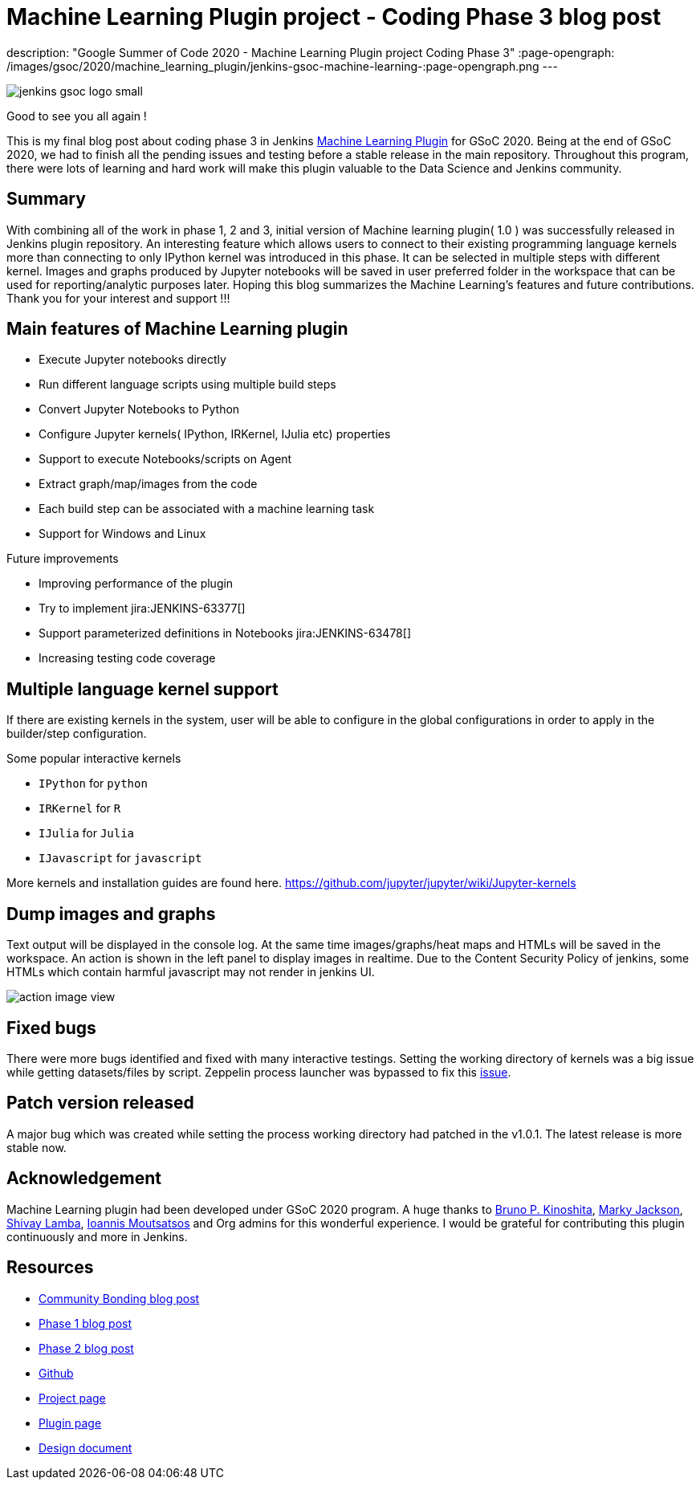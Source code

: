 = Machine Learning Plugin project - Coding Phase 3 blog post
:page-tags: machinelearning, datascience, jupyter, plugins, gsoc, gsoc2020

:page-author: loghijiaha
description: "Google Summer of Code 2020 - Machine Learning Plugin project Coding Phase 3"
:page-opengraph: /images/gsoc/2020/machine_learning_plugin/jenkins-gsoc-machine-learning-:page-opengraph.png
---

image::/images/gsoc/jenkins-gsoc-logo_small.png[align="center"]

Good to see you all again !

This is my final blog post about coding phase 3 in Jenkins link:/projects/gsoc/2020/projects/machine-learning/[Machine Learning Plugin] for GSoC 2020.
Being at the end of GSoC 2020, we had to finish all the pending issues and testing before a stable release in the main repository. Throughout this program, there were lots of learning and hard work will make this plugin valuable to the Data Science and Jenkins community.

== Summary

With combining all of the work in phase 1, 2 and 3, initial version of Machine learning plugin( 1.0 ) was successfully released in Jenkins plugin repository.
An interesting feature which allows users to connect to their existing programming language kernels more than connecting to only IPython kernel was introduced in this phase. It can be selected in multiple steps with different kernel.
Images and graphs produced by Jupyter notebooks will be saved in user preferred folder in the workspace that can be used for reporting/analytic purposes later. Hoping this blog summarizes the Machine Learning's features and future contributions. Thank you for your interest and support !!!

== Main features of Machine Learning plugin

- Execute Jupyter notebooks directly
- Run different language scripts using multiple build steps
- Convert Jupyter Notebooks to Python
- Configure Jupyter kernels( IPython, IRKernel, IJulia etc) properties
- Support to execute Notebooks/scripts on Agent
- Extract graph/map/images from the code
- Each build step can be associated with a machine learning task
- Support for Windows and Linux

Future improvements

- Improving performance of the plugin
- Try to implement jira:JENKINS-63377[]
- Support parameterized definitions in Notebooks jira:JENKINS-63478[]
- Increasing testing code coverage

== Multiple language kernel support

If there are existing kernels in the system, user will be able to configure in the global configurations in order to apply in the builder/step configuration.

Some popular interactive kernels

- `IPython` for `python`
- `IRKernel` for `R`
- `IJulia` for `Julia`
- `IJavascript` for `javascript`

More kernels and installation guides are found here. link:https://github.com/jupyter/jupyter/wiki/Jupyter-kernels[]

== Dump images and graphs

Text output will be displayed in the console log. At the same time images/graphs/heat maps and HTMLs will be saved in the workspace. An action is shown in the left panel to display images in realtime. Due to the Content Security Policy of jenkins, some HTMLs which contain harmful javascript may not render in jenkins UI.

image::/images/gsoc/2020/machine_learning_plugin/action_image_view.png[]

== Fixed bugs

There were more bugs identified and fixed with many interactive testings. Setting the working directory of kernels was a big issue while getting datasets/files by script. Zeppelin process launcher was bypassed to fix this link:https://issues.jenkins.io/browse/JENKINS-63465[issue].

== Patch version released

A major bug which was created while setting the process working directory had patched in the v1.0.1. The latest release is more stable now.

== Acknowledgement

Machine Learning plugin had been developed under GSoC 2020 program. A huge thanks to link:https://github.com/kinow[Bruno P. Kinoshita], link:https://github.com/markyjackson-taulia[Marky Jackson], link:https://github.com/shivaylamba[Shivay Lamba], link:https://github.com/imoutsatsos[Ioannis Moutsatsos] and Org admins for this wonderful experience.
I would be grateful for contributing this plugin continuously and more in Jenkins.

== Resources

* link:/blog/2020/06/03/machine-learning-plugin-community-bonding/[Community Bonding blog post]
* link:/blog/2020/06/30/machine-learning-plugin-coding-phase1/[Phase 1 blog post]
* link:/blog/2020/07/27/machine-learning-plugin-coding-phase2/[Phase 2 blog post]
* link:https://github.com/jenkinsci/machine-learning-plugin.git[Github]
* link:/projects/gsoc/2020/projects/machine-learning/[Project page]
* link:https://plugins.jenkins.io/machine-learning/[Plugin page]
* link:https://docs.google.com/document/d/10FjktNmWpdjgbGg3tEViadV_JNevn9W0sMOu-bF8m-o/edit?usp=sharing[Design document]
